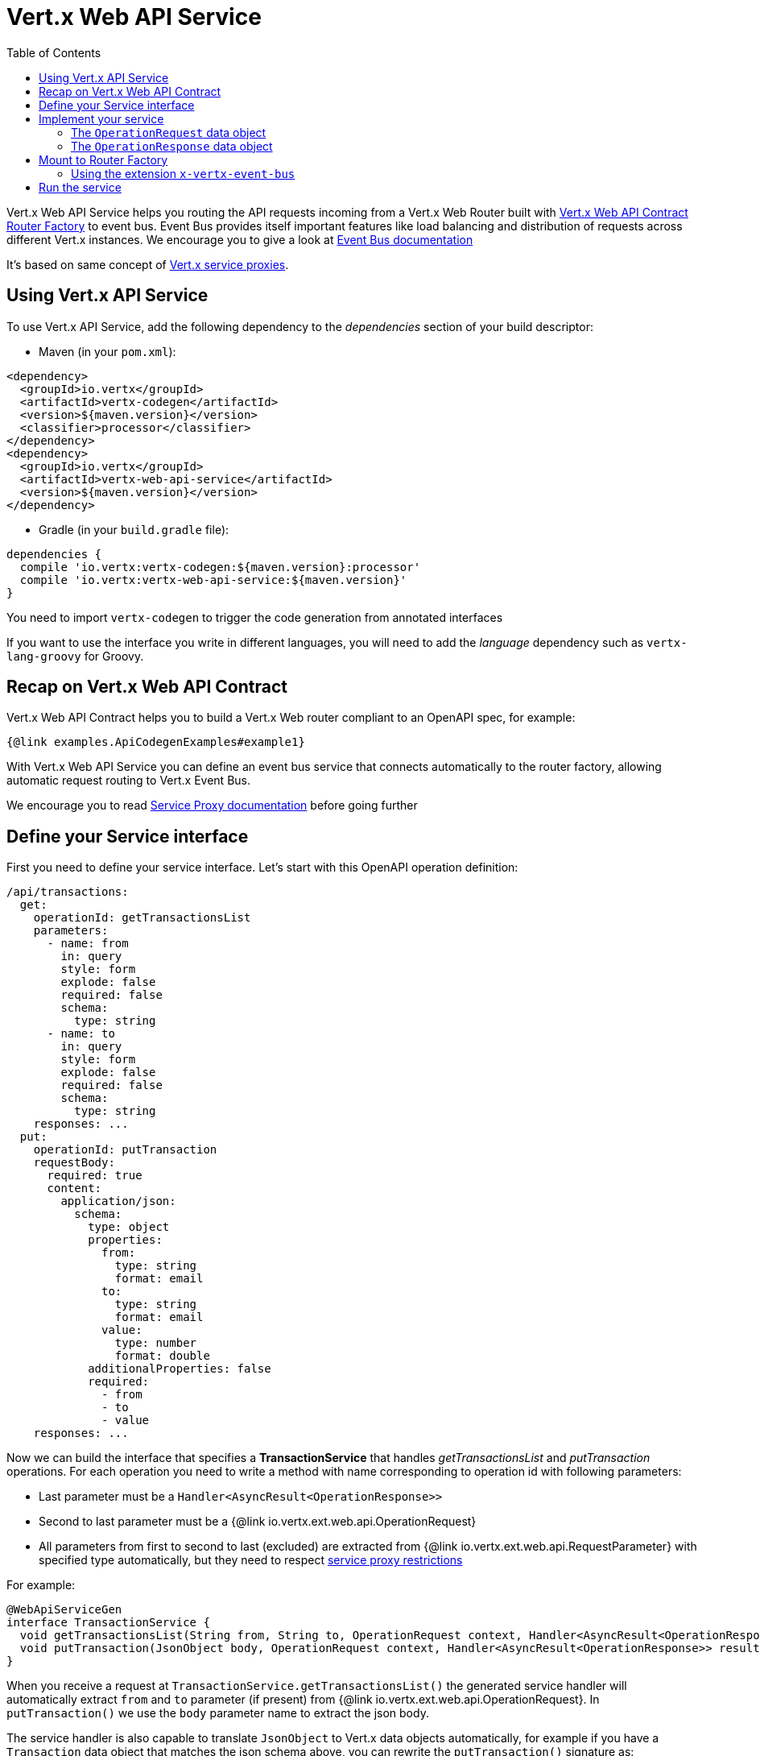 = Vert.x Web API Service
:toc: left

Vert.x Web API Service helps you routing the API requests incoming from a Vert.x Web Router built with https://vertx.io/docs/vertx-web-api-contract/java/[Vert.x Web API Contract Router Factory] to event bus.
Event Bus provides itself important features like load balancing and distribution of requests across different Vert.x instances. We encourage you to give a look at https://vertx.io/docs/vertx-core/java/#event_bus[Event Bus documentation]

It's based on same concept of https://vertx.io/docs/vertx-service-proxy/java/[Vert.x service proxies].

== Using Vert.x API Service

To use Vert.x API Service, add the following dependency to the _dependencies_ section of your build descriptor:

* Maven (in your `pom.xml`):

[source,xml,subs="+attributes"]
----
<dependency>
  <groupId>io.vertx</groupId>
  <artifactId>vertx-codegen</artifactId>
  <version>${maven.version}</version>
  <classifier>processor</classifier>
</dependency>
<dependency>
  <groupId>io.vertx</groupId>
  <artifactId>vertx-web-api-service</artifactId>
  <version>${maven.version}</version>
</dependency>
----

* Gradle (in your `build.gradle` file):

[source,groovy,subs="+attributes"]
----
dependencies {
  compile 'io.vertx:vertx-codegen:${maven.version}:processor'
  compile 'io.vertx:vertx-web-api-service:${maven.version}'
}
----

You need to import `vertx-codegen` to trigger the code generation from annotated interfaces

If you want to use the interface you write in different languages, you will need to add the _language_ dependency such as
`vertx-lang-groovy` for Groovy.

== Recap on Vert.x Web API Contract

Vert.x Web API Contract helps you to build a Vert.x Web router compliant to an OpenAPI spec, for example:

[source,$lang]
----
{@link examples.ApiCodegenExamples#example1}
----

With Vert.x Web API Service you can define an event bus service that connects automatically to the router factory, allowing automatic request routing to Vert.x Event Bus.

We encourage you to read https://vertx.io/docs/vertx-service-proxy/java/[Service Proxy documentation] before going further

== Define your Service interface

First you need to define your service interface. Let's start with this OpenAPI operation definition:

[source,yaml]
----
/api/transactions:
  get:
    operationId: getTransactionsList
    parameters:
      - name: from
        in: query
        style: form
        explode: false
        required: false
        schema:
          type: string
      - name: to
        in: query
        style: form
        explode: false
        required: false
        schema:
          type: string
    responses: ...
  put:
    operationId: putTransaction
    requestBody:
      required: true
      content:
        application/json:
          schema:
            type: object
            properties:
              from:
                type: string
                format: email
              to:
                type: string
                format: email
              value:
                type: number
                format: double
            additionalProperties: false
            required:
              - from
              - to
              - value
    responses: ...
----

Now we can build the interface that specifies a *TransactionService* that handles _getTransactionsList_ and _putTransaction_ operations. For each operation you need to write a method with name corresponding to operation id with following parameters:

* Last parameter must be a `Handler<AsyncResult<OperationResponse>>`
* Second to last parameter must be a {@link io.vertx.ext.web.api.OperationRequest}
* All parameters from first to second to last (excluded) are extracted from {@link io.vertx.ext.web.api.RequestParameter} with specified type automatically, but they need to respect https://vertx.io/docs/vertx-service-proxy/java/#_restrictions_for_service_interface[service proxy restrictions]

For example:

[source,java]
----
@WebApiServiceGen
interface TransactionService {
  void getTransactionsList(String from, String to, OperationRequest context, Handler<AsyncResult<OperationResponse>> resultHandler);
  void putTransaction(JsonObject body, OperationRequest context, Handler<AsyncResult<OperationResponse>> resultHandler);
}
----

When you receive a request at `TransactionService.getTransactionsList()` the generated service handler will automatically extract `from` and `to` parameter (if present) from {@link io.vertx.ext.web.api.OperationRequest}. In `putTransaction()` we use the `body` parameter name to extract the json body.

The service handler is also capable to translate `JsonObject` to Vert.x data objects automatically, for example if you have a `Transaction` data object that matches the json schema above, you can rewrite the `putTransaction()` signature as:

[source,java]
----
void putTransaction(Transaction body, OperationRequest context, Handler<AsyncResult<OperationResponse>> resultHandler);
----

Note that generated service handler matches method parameters with spec's parameter name and not with the location of parameter, so avoid duplicated parameter names in your spec

We also encourage to extract with {@link io.vertx.ext.web.api.RequestParameter} parameters that uses json schema allOf/anyOf/oneOf/not keywords because the extraction can produce undefined behaviours

== Implement your service

Now you can implement your service. The {@link io.vertx.ext.web.api.OperationRequest} object contains headers and parameters maps.

To write the request you must call the `resultHandler` with an {@link io.vertx.ext.web.api.OperationResponse}. To construct the {@link io.vertx.ext.web.api.OperationResponse} you can use some handy methods like {@link io.vertx.ext.web.api.OperationResponse#completedWithJson(io.vertx.core.buffer.Buffer)} or {@link io.vertx.ext.web.api.OperationResponse#completedWithPlainText(io.vertx.core.buffer.Buffer)}

For example:

[source,$lang]
----
{@link examples.ApiCodegenExamples#example2}
----

=== The `OperationRequest` data object

`OperationRequest` it's a _serializable_ version of `RoutingContext`. It doesn't contain all data encapsulated in `RoutingContext`. It transports to your service:

* {@link io.vertx.ext.web.api.OperationRequest#getHeaders()}: Headers of the request
* {@link io.vertx.ext.web.api.OperationRequest#getParams()}: Contains `routingContext.get("parsedParameters")`
* {@link io.vertx.ext.web.api.OperationRequest#getUser()}: Contains `routingContext.user().principal()`, null if no user is authenticated
* {@link io.vertx.ext.web.api.OperationRequest#getExtra()}: Contains an extra configurable payload

You can configure a lambda that builds the extra payload with {@link io.vertx.ext.web.api.contract.RouterFactoryOptions#setExtraOperationContextPayloadMapper(java.util.function.Function)}

=== The `OperationResponse` data object

`OperationResponse` is composed by:

* Headers of the response
* Status code/Status message
* Body as a payload. If you set the payload as null no body will be sent

== Mount to Router Factory

Now that your service is ready you need to mount it to {@link io.vertx.ext.web.api.contract.openapi3.OpenAPI3RouterFactory}. When you use one of the methods below, the router factory mounts an handler that routes the request through the event bus to the service at the address specified. Pay attention to specify the correct address to event bus endpoint.

You have four methods to match the service with router operation handlers:

* Mount manually every operation to a specified address with {@link io.vertx.ext.web.api.contract.openapi3.OpenAPI3RouterFactory#mountOperationToEventBus(java.lang.String, java.lang.String)}
* Mount operations matching a tag[https://github.com/OAI/OpenAPI-Specification/blob/master/versions/3.0.1.md#operation-object] to a specified address with {@link io.vertx.ext.web.api.contract.openapi3.OpenAPI3RouterFactory#mountServiceFromTag(java.lang.String, java.lang.String)}.
* Specify the class interface and the address of the service with {@link io.vertx.ext.web.api.contract.openapi3.OpenAPI3RouterFactory#mountServiceInterface(java.lang.Class, java.lang.String)}. This method introspects the interface public methods and mounts all matching method names with operation ids
* Specify inside the OpenAPI specification the `x-vertx-event-bus` extension for operations you want to route to your service and scan all operations that contains it with {@link io.vertx.ext.web.api.contract.openapi3.OpenAPI3RouterFactory#mountServicesFromExtensions()}

We suggest you to use the extension `x-vertx-event-bus` over all other methods. If you don't want to modify your spec adding extensions, we recommend you to use {@link io.vertx.ext.web.api.contract.openapi3.OpenAPI3RouterFactory#mountServiceInterface(java.lang.Class, java.lang.String)}

=== Using the extension `x-vertx-event-bus`

The `x-vertx-event-bus` can be configured both in path item object or in operation object. It can be:

* A string containing the address of service
* An object containing:
** The field `address` that specifies the address of the service
** The field `method` that specifies the interface method name (valid only when you specify it in operation object)
** The delivery options `timeout` and `headers` (Look at {@link io.vertx.core.eventbus.DeliveryOptions})

For example if I want to route _getTransactionsList_ to `TransactionService` mounted at event bus address `transaction_service.my_application`:

[source,yaml]
----
/api/transactions:
  get:
    operationId: getTransactionsList
    parameters: ...
    responses: ...
    x-vertx-event-bus: transaction_service.my_application
----

Or

[source,yaml]
----
/api/transactions:
  get:
    operationId: getTransactionsList
    parameters: ...
    responses: ...
    x-vertx-event-bus:
      address: transaction_service.my_application
      method: getTransactionsList
----

You can specify both in path item and operation the extension and router factory will take care of merging it:

[source,yaml]
----
/api/transactions:
  x-vertx-event-bus:
    address: transaction_service.my_application
    timeout: 1000
  get:
    operationId: getTransactionsList
    parameters: ...
    responses: ...
  post:
    operationId: postTransaction
    parameters: ...
    responses: ...
    x-vertx-event-bus:
      method: postTransactionToDb
----

In this example:

* `getTransactionList` operation is mapped to service at address `transaction_service.my_application` and method `getTransactionList`
* `postTransaction` operation is mapped to service at address `transaction_service.my_application` and method `postTransactionToDb`

Then you can call {@link io.vertx.ext.web.api.contract.openapi3.OpenAPI3RouterFactory#mountServicesFromExtensions()} that scans entire spec and mounts the handlers that route to your service the requests

== Run the service

Now you can register your service to event bus:

[source,$lang]
----
{@link examples.ApiCodegenExamples#example3}
----

For more info look at https://vertx.io/docs/vertx-service-proxy/java/#_exposing_your_service[Vert.x service proxy documentation]
